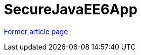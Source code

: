 // 
//     Licensed to the Apache Software Foundation (ASF) under one
//     or more contributor license agreements.  See the NOTICE file
//     distributed with this work for additional information
//     regarding copyright ownership.  The ASF licenses this file
//     to you under the Apache License, Version 2.0 (the
//     "License"); you may not use this file except in compliance
//     with the License.  You may obtain a copy of the License at
// 
//       http://www.apache.org/licenses/LICENSE-2.0
// 
//     Unless required by applicable law or agreed to in writing,
//     software distributed under the License is distributed on an
//     "AS IS" BASIS, WITHOUT WARRANTIES OR CONDITIONS OF ANY
//     KIND, either express or implied.  See the License for the
//     specific language governing permissions and limitations
//     under the License.
//

= SecureJavaEE6App
:page-layout: wiki
:page-tags: wik
:jbake-status: published
:keywords: Apache NetBeans wiki SecureJavaEE6App
:description: Apache NetBeans wiki SecureJavaEE6App
:toc: left
:toc-title:
:page-syntax: true


link:https://web.archive.org/web/20170122150804/wiki.netbeans.org/SecureJavaEE6App[Former article page]
